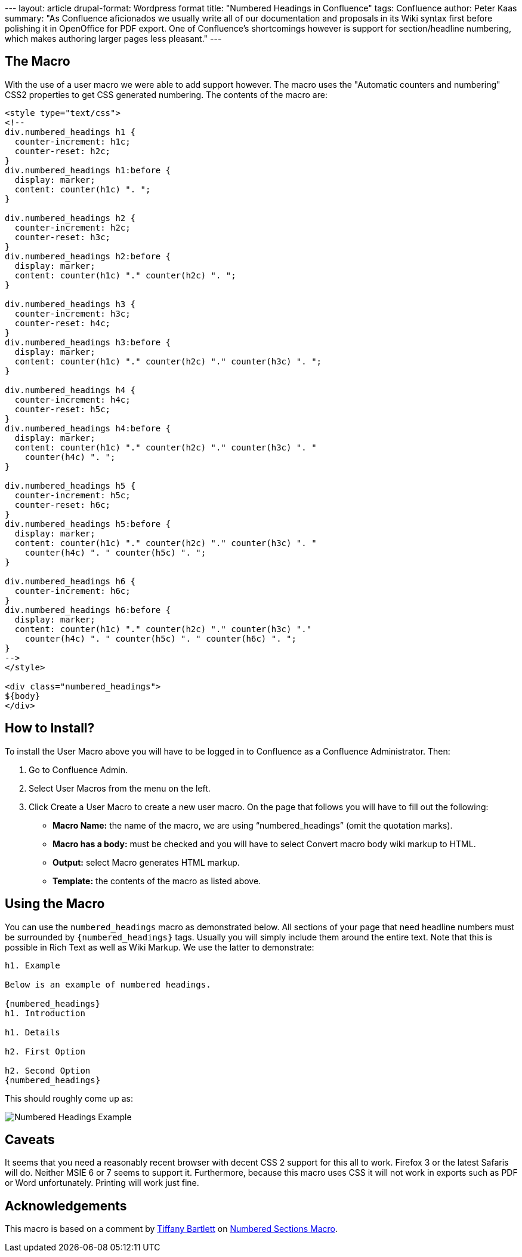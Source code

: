 --- layout: article drupal-format: Wordpress format title: "Numbered
Headings in Confluence" tags: Confluence author: Peter Kaas summary: "As
Confluence aficionados we usually write all of our documentation and
proposals in its Wiki syntax first before polishing it in OpenOffice for
PDF export. One of Confluence's shortcomings however is support for
section/headline numbering, which makes authoring larger pages less
pleasant." ---

== The Macro

With the use of a user macro we were able to add support however. The
macro uses the "Automatic counters and numbering" CSS2 properties to get
CSS generated numbering. The contents of the macro are:

....
<style type="text/css">
<!--
div.numbered_headings h1 {
  counter-increment: h1c;
  counter-reset: h2c;
}
div.numbered_headings h1:before {
  display: marker;
  content: counter(h1c) ". ";
}

div.numbered_headings h2 {
  counter-increment: h2c;
  counter-reset: h3c;
}
div.numbered_headings h2:before {
  display: marker;
  content: counter(h1c) "." counter(h2c) ". ";
}

div.numbered_headings h3 {
  counter-increment: h3c;
  counter-reset: h4c;
}
div.numbered_headings h3:before {
  display: marker;
  content: counter(h1c) "." counter(h2c) "." counter(h3c) ". ";
}

div.numbered_headings h4 {
  counter-increment: h4c;
  counter-reset: h5c;
}
div.numbered_headings h4:before {
  display: marker;
  content: counter(h1c) "." counter(h2c) "." counter(h3c) ". "
    counter(h4c) ". ";
}

div.numbered_headings h5 {
  counter-increment: h5c;
  counter-reset: h6c;
}
div.numbered_headings h5:before {
  display: marker;
  content: counter(h1c) "." counter(h2c) "." counter(h3c) ". "
    counter(h4c) ". " counter(h5c) ". ";
}

div.numbered_headings h6 {
  counter-increment: h6c;
}
div.numbered_headings h6:before {
  display: marker;
  content: counter(h1c) "." counter(h2c) "." counter(h3c) "."
    counter(h4c) ". " counter(h5c) ". " counter(h6c) ". ";
}
-->
</style>

<div class="numbered_headings">
${body}
</div>
....

== How to Install?

To install the User Macro above you will have to be logged in to
Confluence as a +++Confluence Administrator+++. Then:

. Go to +++Confluence Admin+++.
. Select +++User Macros+++ from the menu on the left.
. Click +++Create a User Macro+++ to create a new user macro. On the
page that follows you will have to fill out the following:
* *Macro Name:* the name of the macro, we are using
"`numbered_headings`" (omit the quotation marks).
* *Macro has a body:* must be checked and you will have to select
+++Convert macro body wiki markup to HTML+++.
* *Output:* select +++Macro generates HTML markup+++.
* *Template:* the contents of the macro as listed above.

== Using the Macro

You can use the `numbered_headings` macro as demonstrated below. All
sections of your page that need headline numbers must be surrounded by
`{numbered_headings}` tags. Usually you will simply include them around
the entire text. Note that this is possible in +++Rich Text+++ as well
as +++Wiki Markup+++. We use the latter to demonstrate:

....
h1. Example

Below is an example of numbered headings.

{numbered_headings}
h1. Introduction

h1. Details

h2. First Option

h2. Second Option
{numbered_headings}
....

This should roughly come up as:

image:numbered-headings-example.png[Numbered Headings Example]

== Caveats

It seems that you need a reasonably recent browser with decent CSS 2
support for this all to work. Firefox 3 or the latest Safaris will do.
Neither MSIE 6 or 7 seems to support it. Furthermore, because this macro
uses CSS it will not work in exports such as PDF or Word unfortunately.
Printing will work just fine.

== Acknowledgements

This macro is based on a comment by
http://confluence.atlassian.com/display/~tmb[Tiffany Bartlett] on
http://confluence.atlassian.com/display/DEVNET/Numbered+Sections+Macro[Numbered
Sections Macro].
